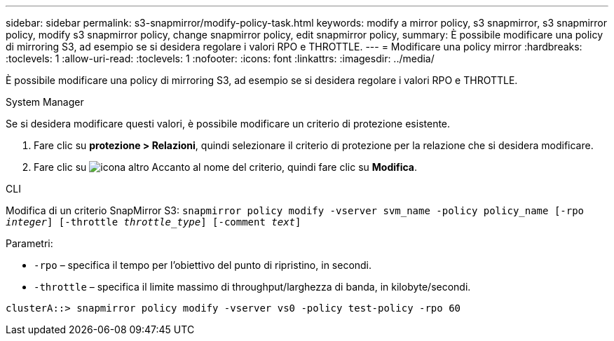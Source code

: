 ---
sidebar: sidebar 
permalink: s3-snapmirror/modify-policy-task.html 
keywords: modify a mirror policy, s3 snapmirror, s3 snapmirror policy, modify s3 snapmirror policy, change snapmirror policy, edit snapmirror policy, 
summary: È possibile modificare una policy di mirroring S3, ad esempio se si desidera regolare i valori RPO e THROTTLE. 
---
= Modificare una policy mirror
:hardbreaks:
:toclevels: 1
:allow-uri-read: 
:toclevels: 1
:nofooter: 
:icons: font
:linkattrs: 
:imagesdir: ../media/


[role="lead"]
È possibile modificare una policy di mirroring S3, ad esempio se si desidera regolare i valori RPO e THROTTLE.

[role="tabbed-block"]
====
.System Manager
--
Se si desidera modificare questi valori, è possibile modificare un criterio di protezione esistente.

. Fare clic su *protezione > Relazioni*, quindi selezionare il criterio di protezione per la relazione che si desidera modificare.
. Fare clic su image:icon_kabob.gif["icona altro"] Accanto al nome del criterio, quindi fare clic su *Modifica*.


--
.CLI
--
Modifica di un criterio SnapMirror S3:
`snapmirror policy modify -vserver svm_name -policy policy_name [-rpo _integer_] [-throttle _throttle_type_] [-comment _text_]`

Parametri:

* `-rpo` – specifica il tempo per l'obiettivo del punto di ripristino, in secondi.
* `-throttle` – specifica il limite massimo di throughput/larghezza di banda, in kilobyte/secondi.


....
clusterA::> snapmirror policy modify -vserver vs0 -policy test-policy -rpo 60
....
--
====